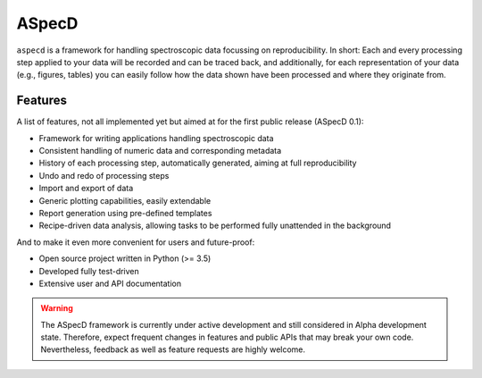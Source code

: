 ASpecD
======

``aspecd`` is a framework for handling spectroscopic data focussing on reproducibility. In short: Each and every processing step applied to your data will be recorded and can be traced back, and additionally, for each representation of your data (e.g., figures, tables) you can easily follow how the data shown have been processed and where they originate from.


Features
--------

A list of features, not all implemented yet but aimed at for the first public release (ASpecD 0.1):

* Framework for writing applications handling spectroscopic data

* Consistent handling of numeric data and corresponding metadata

* History of each processing step, automatically generated, aiming at full reproducibility

* Undo and redo of processing steps

* Import and export of data

* Generic plotting capabilities, easily extendable

* Report generation using pre-defined templates

* Recipe-driven data analysis, allowing tasks to be performed fully unattended in the background


And to make it even more convenient for users and future-proof:

* Open source project written in Python (>= 3.5)

* Developed fully test-driven

* Extensive user and API documentation


.. warning::
  The ASpecD framework is currently under active development and still considered in Alpha development state. Therefore, expect frequent changes in features and public APIs that may break your own code. Nevertheless, feedback as well as feature requests are highly welcome.

